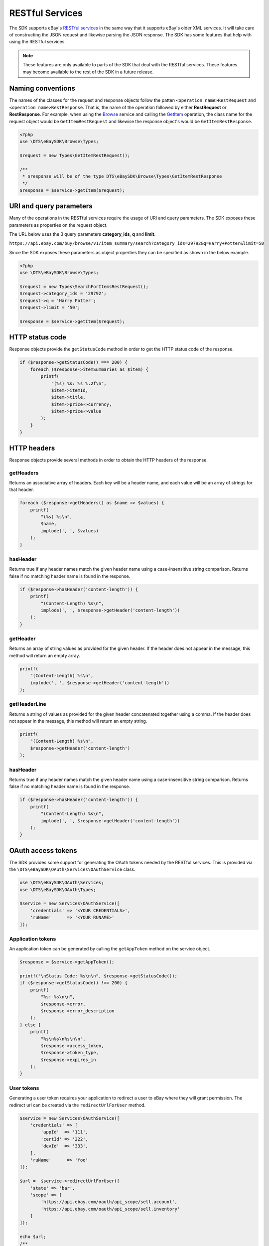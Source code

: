 ================
RESTful Services
================

The SDK supports eBay's `RESTful services <http://developer.ebay.com/devzone/rest/ebay-rest/content/ebay-rest-landing.html>`_ in the same way that it supports eBay's older XML services. It will take care of constructing the JSON request and likewise parsing the JSON response. The SDK has some features that help with using the RESTful services.

.. note::

    These features are only available to parts of the SDK that deal with the RESTful services. These features may become available to the rest of the SDK in a future release.

Naming conventions
------------------

The names of the classes for the request and response objects follow the patten ``<operation name>RestRequest`` and ``<operation name>RestResponse``. That is, the name of the operation followed by either **RestRequest** or **RestResponse**. For example, when using the `Browse <http://developer.ebay.com/devzone/rest/api-ref/browse/index.html>`_ service and calling the `GetItem <https://developer.ebay.com/devzone/rest/api-ref/browse/item-item_id__get.html>`_ operation, the class name for the request object would be ``GetItemRestRequest`` and likewise the response object's would be ``GetItemRestResponse``.

.. code-block:: php

    <?php
    use \DTS\eBaySDK\Browse\Types;

    $request = new Types\GetItemRestRequest();

    /**
     * $response will be of the type DTS\eBaySDK\Browse\Types\GetItemRestResponse
     */
    $response = $service->getItem($request);

URI and query parameters
------------------------

Many of the operations in the RESTful services require the usage of URI and query parameters. The SDK exposes these parameters as properties on the request object.

The URL below uses the 3 query parameters **category_ids**, **q** and **limit**.

``https://api.ebay.com/buy/browse/v1/item_summary/search?category_ids=29792&q=Harry+Potter&limit=50``

Since the SDK exposes these parameters as object properties they can be specified as shown in the below example.

.. code-block:: php

    <?php
    use \DTS\eBaySDK\Browse\Types;

    $request = new Types\SearchForItemsRestRequest();
    $request->category_ids = '29792';
    $request->q = 'Harry Potter';
    $request->limit = '50';

    $response = $service->getItem($request);


HTTP status code
----------------

Response objects provide the ``getStatusCode`` method in order to get the HTTP status code of the response.

.. code-block:: php

    if ($response->getStatusCode() === 200) {
        foreach ($response->itemSummaries as $item) {
            printf(
                "(%s) %s: %s %.2f\n",
                $item->itemId,
                $item->title,
                $item->price->currency,
                $item->price->value
            );
        }
    }

HTTP headers
------------

Response objects provide several methods in order to obtain the HTTP headers of the response.

getHeaders
~~~~~~~~~~

Returns an associative array of headers. Each key will be a header name, and each value will be an array of strings for that header.

.. code-block:: php

    foreach ($response->getHeaders() as $name => $values) {
        printf(
            "(%s) %s\n",
            $name,
            implode(', ', $values)
        );
    }

hasHeader
~~~~~~~~~

Returns true if any header names match the given header name using a case-insensitive string comparison. Returns false if no matching header name is found in the response.

.. code-block:: php

    if ($response->hasHeader('content-length')) {
        printf(
            "(Content-Length) %s\n",
            implode(', ', $response->getHeader('content-length'))
        );
    }

getHeader
~~~~~~~~~

Returns an array of string values as provided for the given header. If the header does not appear in the message, this method will return an empty array.

.. code-block:: php

    printf(
        "(Content-Length) %s\n",
        implode(', ', $response->getHeader('content-length'))
    );

getHeaderLine
~~~~~~~~~~~~~

Returns a string of values as provided for the given header concatenated together using a comma. If the header does not appear in the message, this method will return an empty string.

.. code-block:: php

    printf(
        "(Content-Length) %s\n",
        $response->getHeader('content-length')
    );

hasHeader
~~~~~~~~~

Returns true if any header names match the given header name using a case-insensitive string comparison. Returns false if no matching header name is found in the response.

.. code-block:: php

    if ($response->hasHeader('content-length')) {
        printf(
            "(Content-Length) %s\n",
            implode(', ', $response->getHeader('content-length'))
        );
    }

OAuth access tokens
-------------------

The SDK provides some support for generating the OAuth tokens needed by the RESTful services. This is provided via the ``\DTS\eBaySDK\OAuth\Services\OAuthService`` class.


.. code-block:: php

    use \DTS\eBaySDK\OAuth\Services;
    use \DTS\eBaySDK\OAuth\Types;

    $service = new Services\OAuthService([
        'credentials' => '<YOUR CREDENTIALS>',
        'ruName'      => '<YOUR RUNAME>'
    ]);

Application tokens
~~~~~~~~~~~~~~~~~~

An application token can be generated by calling the ``getAppToken`` method on the service object.

.. code-block:: php

    $response = $service->getAppToken();

    printf("\nStatus Code: %s\n\n", $response->getStatusCode());
    if ($response->getStatusCode() !== 200) {
        printf(
            "%s: %s\n\n",
            $response->error,
            $response->error_description
        );
    } else {
        printf(
            "%s\n%s\n%s\n\n",
            $response->access_token,
            $response->token_type,
            $response->expires_in
        );
    }

User tokens
~~~~~~~~~~~

Generating a user token requires your application to redirect a user to eBay where they will grant permission. The redirect url can be created via the ``redirectUrlForUser`` method.

.. code-block:: php

    $service = new Services\OAuthService([
        'credentials' => [
            'appId'  => '111',
            'certId' => '222',
            'devId'  => '333',
        ],
        'ruName'      => 'foo'
    ]);

    $url =  $service->redirectUrlForUser([
        'state' => 'bar',
        'scope' => [
            'https://api.ebay.com/oauth/api_scope/sell.account',
            'https://api.ebay.com/oauth/api_scope/sell.inventory'
        ]
    ]);

    echo $url;
    /**
     * Outputs (wrapped for readability)
     *
     * https://signin.ebay.com/authorize?
     *   client_id=111&
     *   redirect_uri=foo&
     *   response_type=code&
     *   state=bar&
     *   scope=https%3A%2F%2Fapi.ebay.com%2Foauth%2Fapi_scope%2Fsell.account%20
     *     https%3A%2F%2Fapi.ebay.com%2Foauth%2Fapi_scope%2Fsell.inventory
     */

Once a user has granted permission your application will be given a code that should be exchanged for an oauth token. This can be done with the ``getUserToken`` method.


.. code-block:: php

    $response = $service->getUserToken(new Types\GetUserTokenRestRequest([
        'code' => '<CODE TO BE EXCHANGED FOR TOKEN>'
    ]));

    printf("\nStatus Code: %s\n\n", $response->getStatusCode());
    if ($response->getStatusCode() !== 200) {
        printf(
            "%s: %s\n\n",
            $response->error,
            $response->error_description
        );
    } else {
        printf(
            "%s\n%s\n%s\n%s\n\n",
            $response->access_token,
            $response->token_type,
            $response->expires_in,
            $response->refresh_token
        );
    }

The oauth tokens that eBay generate are short lived. A refresh token is given to your application in order to generate a new token without the need for prompting the user. The SDK provides the ``refreshUserToken`` method to handle this process. When calling this method you must ensure that the same ``scope`` values used in the ``redirectUrlForUser`` method is used.

.. code-block:: php

    $response = $service->refreshUserToken(new Types\RefreshUserTokenRestRequest([
        'refresh_token' => '<REFRESH TOKEN>',
        'scope' => [
            'https://api.ebay.com/oauth/api_scope/sell.account',
            'https://api.ebay.com/oauth/api_scope/sell.inventory'
        ]
    ]));

    printf("\nStatus Code: %s\n\n", $response->getStatusCode());
    if ($response->getStatusCode() !== 200) {
        printf(
            "%s: %s\n\n",
            $response->error,
            $response->error_description
        );
    } else {
        printf(
            "%s\n%s\n%s\n%s\n\n",
            $response->access_token,
            $response->token_type,
            $response->expires_in,
            $response->refresh_token
        );
    }
